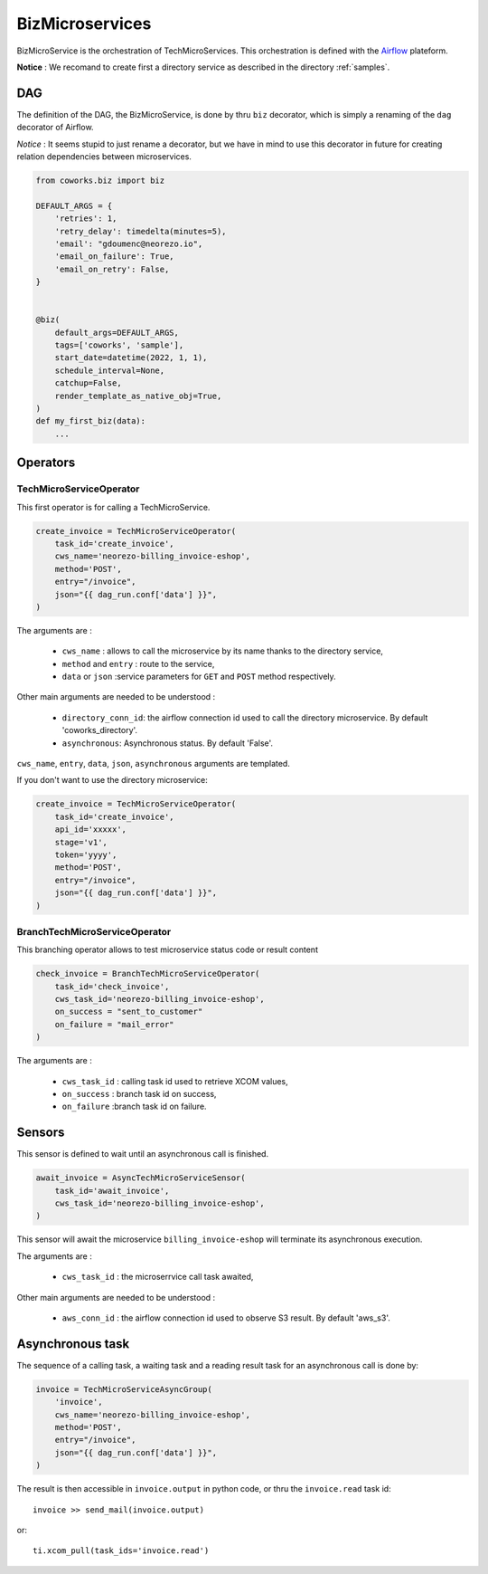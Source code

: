 .. _biz:

BizMicroservices
================

BizMicroService is the orchestration of TechMicroServices. This orchestration is defined with the
`Airflow <https://github.com/apache/airflow>`_ plateform.

**Notice** : We recomand to create first a directory service as described in the directory :ref:`samples`.


DAG
---

The definition of the DAG, the BizMicroService, is done by thru ``biz`` decorator, which is simply a renaming
of the ``dag`` decorator of Airflow.

*Notice* : It seems stupid to just rename a decorator, but we have in mind to use this decorator in future for
creating relation dependencies between microservices.

.. code-block:: python

    from coworks.biz import biz

    DEFAULT_ARGS = {
        'retries': 1,
        'retry_delay': timedelta(minutes=5),
        'email': "gdoumenc@neorezo.io",
        'email_on_failure': True,
        'email_on_retry': False,
    }


    @biz(
        default_args=DEFAULT_ARGS,
        tags=['coworks', 'sample'],
        start_date=datetime(2022, 1, 1),
        schedule_interval=None,
        catchup=False,
        render_template_as_native_obj=True,
    )
    def my_first_biz(data):
        ...

Operators
---------

TechMicroServiceOperator
^^^^^^^^^^^^^^^^^^^^^^^^

This first operator is for calling a TechMicroService.

.. code-block:: python

    create_invoice = TechMicroServiceOperator(
        task_id='create_invoice',
        cws_name='neorezo-billing_invoice-eshop',
        method='POST',
        entry="/invoice",
        json="{{ dag_run.conf['data'] }}",
    )

The arguments are :

 * ``cws_name`` : allows to call the microservice by its name thanks to the directory service,
 * ``method`` and ``entry`` : route to the service,
 * ``data`` or ``json`` :service parameters for ``GET`` and ``POST`` method respectively.


Other main arguments are needed to be understood :

 * ``directory_conn_id``: the airflow connection id used to call the directory microservice. By default 'coworks_directory'.
 * ``asynchronous``: Asynchronous status. By default 'False'.

``cws_name``, ``entry``, ``data``, ``json``, ``asynchronous`` arguments are templated.

If you don't want to use the directory microservice:

.. code-block:: python

    create_invoice = TechMicroServiceOperator(
        task_id='create_invoice',
        api_id='xxxxx',
        stage='v1',
        token='yyyy',
        method='POST',
        entry="/invoice",
        json="{{ dag_run.conf['data'] }}",
    )

BranchTechMicroServiceOperator
^^^^^^^^^^^^^^^^^^^^^^^^^^^^^^

This branching operator allows to test microservice status code or result content

.. code-block:: python

    check_invoice = BranchTechMicroServiceOperator(
        task_id='check_invoice',
        cws_task_id='neorezo-billing_invoice-eshop',
        on_success = "sent_to_customer"
        on_failure = "mail_error"
    )

The arguments are :

 * ``cws_task_id`` : calling task id used to retrieve XCOM values,
 * ``on_success`` : branch task id on success,
 * ``on_failure`` :branch task id on failure.

Sensors
-------

This sensor is defined to wait until an asynchronous call is finished.

.. code-block:: python

    await_invoice = AsyncTechMicroServiceSensor(
        task_id='await_invoice',
        cws_task_id='neorezo-billing_invoice-eshop',
    )

This sensor will await the microservice ``billing_invoice-eshop`` will terminate its asynchronous execution.

The arguments are :

 * ``cws_task_id`` : the microserrvice call task awaited,

Other main arguments are needed to be understood :

 * ``aws_conn_id`` :  the airflow connection id used to observe S3 result. By default 'aws_s3'.

Asynchronous task
-----------------

The sequence of a calling task, a waiting task and a reading result task for an asynchronous call is done by:

.. code-block:: python

    invoice = TechMicroServiceAsyncGroup(
        'invoice',
        cws_name='neorezo-billing_invoice-eshop',
        method='POST',
        entry="/invoice",
        json="{{ dag_run.conf['data'] }}",
    )

The result is then accessible in ``invoice.output`` in python code, or thru the ``invoice.read`` task id::

    invoice >> send_mail(invoice.output)

or::

    ti.xcom_pull(task_ids='invoice.read')

